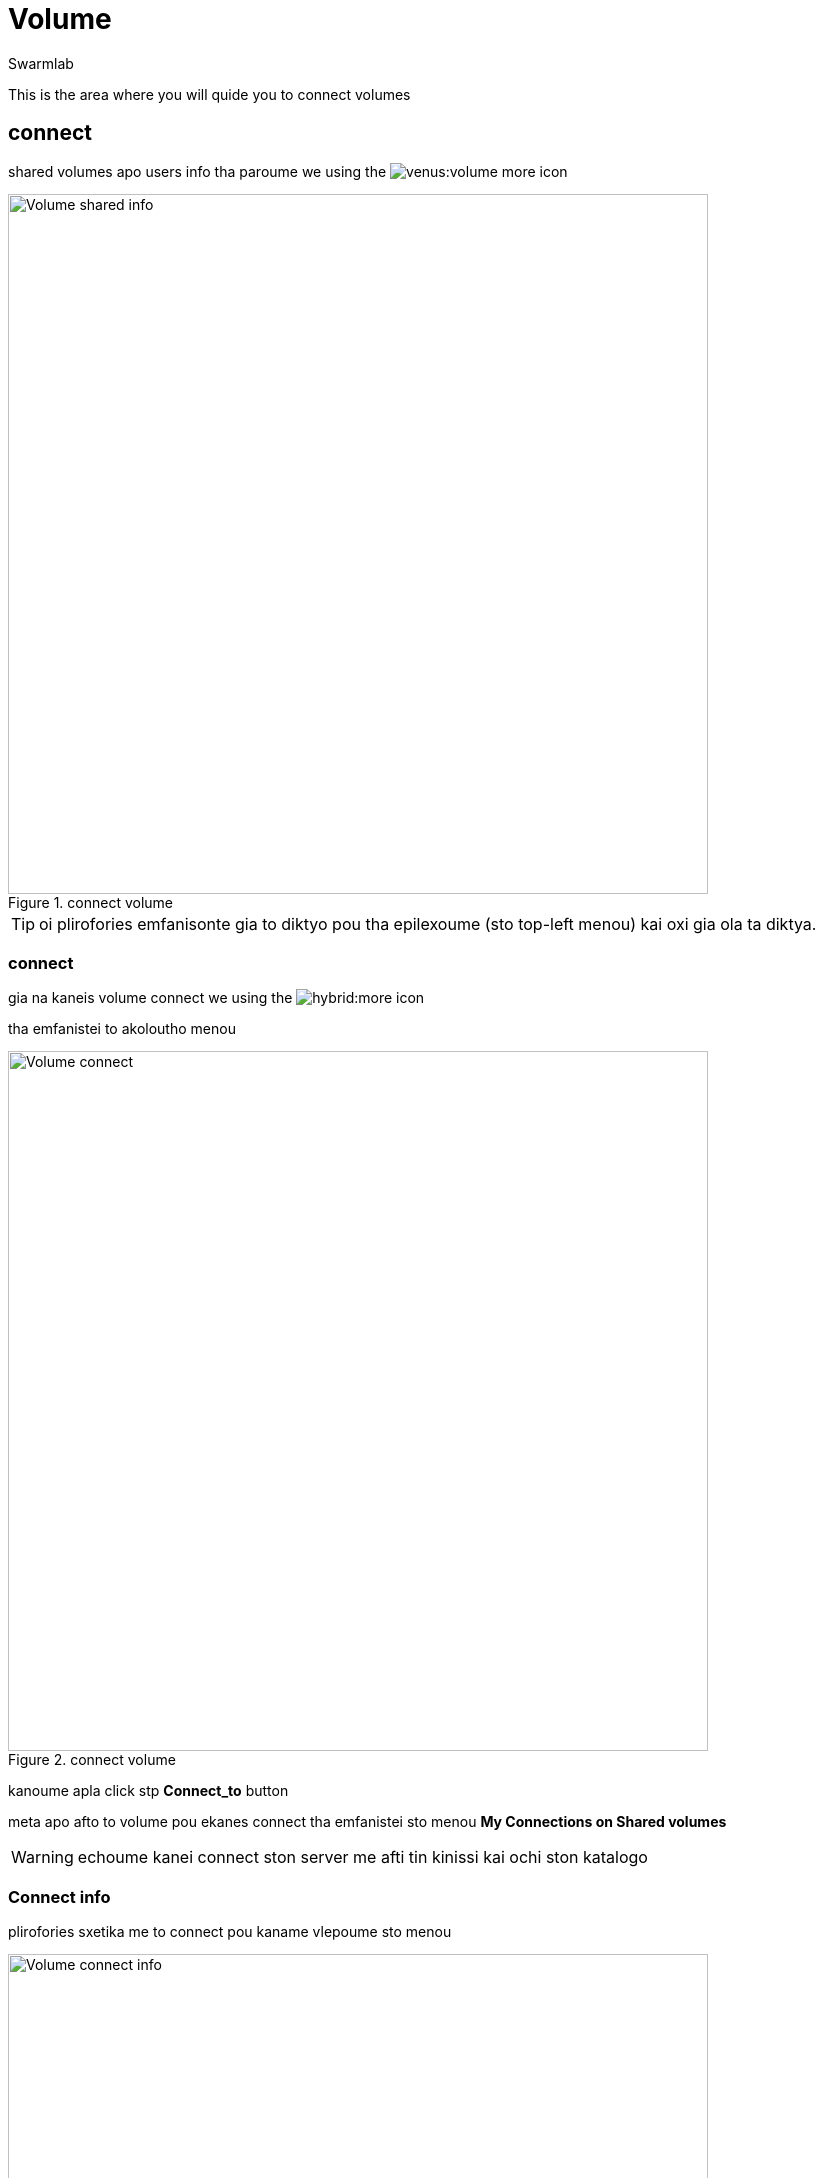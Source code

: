 = Volume
Swarmlab
:idprefix:
:idseparator: -
:!example-caption:
:!table-caption:
:page-pagination:
:experimental:


This is the area where you will quide you to connect volumes

== connect

shared volumes apo users info tha paroume we using the  image:venus:volume-more.png[] icon

.connect volume
image::venus:volume-shared-info.png[Volume shared info,700,float=center]

TIP: oi plirofories emfanisonte gia to diktyo pou tha epilexoume (sto top-left menou) kai oxi gia ola ta diktya.

=== connect

gia na kaneis volume connect we using the  image:hybrid:more.png[] icon 

tha emfanistei to akoloutho menou

.connect volume
image::venus:volume-connect.png[Volume connect,700,float=center]

kanoume apla click stp btn:[Connect_to] button 

meta apo afto to volume pou ekanes connect tha emfanistei  sto menou *My Connections on Shared volumes*

WARNING: echoume kanei connect ston server me afti tin kinissi kai ochi ston katalogo

=== Connect info

plirofories sxetika me to connect pou kaname vlepoume sto menou 

.volume info
image::venus:volume-connect-info.png[Volume connect info,700,float=center]

TIP: sto icon image:venus:volume-mount-no.png[]  vlepoume ean exoume kanei mount ston katalogo i oxi


=== mount

we using the 
image:venus:volume-mount-no.png[]
icon 

=== umount

we using the 
image:venus:volume-mount-yes.png[]
icon


=== mount info

gia na vreis to directory pou echeis kanei share  we use the image:venus:volume-info-icon.png[] icon

pou mporeis na vreis sto menou *My Connections on Shared volumes* kai dipla sto antisticho volume pou theeis na kaneis info

o katalogos p.x. sto paradeigma tha einai tou styl

[source,bash]
----
/data/appl/ok/swarmlab-venus/src-local/hybrid/connect/dLZWqFyPxyxOL1DiJ3xCHJhi6ziLK7MJ/volumes_client/dLZWqFyPxyxOL1DiJ3xCHJhi6ziLK7MJ_volumename
----

se afto mporeite na valete oti archeio thelete na diamoirasete

TIP: to parapano doulevi mono otan vlepoum this icon image:venus:volume-mount-yes.png[] 

== disconnect

gia na kaneis disconnect we using the  image:venus:volume-delete-icon.png[] icon 

pou mporeis na vreis sto menou *My Connections on Shared volumes* kai dipla sto antisticho volume pou theeis na kaneis info


TIP: me to disconnect svinete i sindessi pou ekanes share kai ochi ta dedomena pou echeis sto antisticho directory




